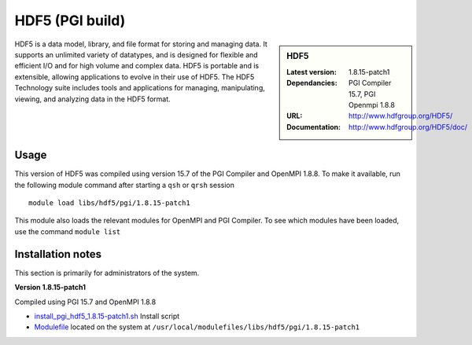 .. _hdf5_pgi:

HDF5 (PGI build)
================

.. sidebar:: HDF5

   :Latest version: 1.8.15-patch1
   :Dependancies: PGI Compiler 15.7, PGI Openmpi 1.8.8
   :URL: http://www.hdfgroup.org/HDF5/
   :Documentation: http://www.hdfgroup.org/HDF5/doc/


HDF5 is a data model, library, and file format for storing and managing data.
It supports an unlimited variety of datatypes, and is designed for flexible and efficient I/O and for high volume and complex data.
HDF5 is portable and is extensible, allowing applications to evolve in their use of HDF5.
The HDF5 Technology suite includes tools and applications for managing, manipulating, viewing, and analyzing data in the HDF5 format.

Usage
-----
This version of HDF5 was compiled using version 15.7 of the PGI Compiler and OpenMPI 1.8.8. To make it available, run the following module command after starting a ``qsh`` or ``qrsh`` session ::

    module load libs/hdf5/pgi/1.8.15-patch1

This module also loads the relevant modules for OpenMPI and PGI Compiler. To see which modules have been loaded, use the command ``module list``

Installation notes
------------------
This section is primarily for administrators of the system.

**Version 1.8.15-patch1**

Compiled using PGI 15.7 and OpenMPI 1.8.8

* `install_pgi_hdf5_1.8.15-patch1.sh   <https://github.com/rcgsheffield/blob/master/software/install_scripts/libs/pgi/hdf5/install_pgi_hdf5_1.8.15-patch1.sh>`_ Install script
* `Modulefile <https://github.com/cgsheffield/iceberg_software/blob/master/software/modulefiles/libs/pgi/hdf5/1.8.15-patch1>`_ located on the system at ``/usr/local/modulefiles/libs/hdf5/pgi/1.8.15-patch1``

